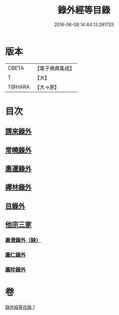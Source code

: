 #+TITLE: 錄外經等目錄 
#+DATE: 2016-06-08 14:44:13.291733

* 版本
 |     CBETA|【電子佛典集成】|
 |         T|【大】     |
 |    T@HARA|【大→原】   |

* 目次
** [[file:KR6s0123_001.txt::001-1112a14][請來錄外]]
** [[file:KR6s0123_001.txt::001-1112b5][常曉錄外]]
** [[file:KR6s0123_001.txt::001-1112b16][惠運錄外]]
** [[file:KR6s0123_001.txt::001-1112c7][禪林錄外]]
** [[file:KR6s0123_001.txt::001-1113a16][目錄外]]
** [[file:KR6s0123_001.txt::001-1113a20][他宗三家]]
*** [[file:KR6s0123_001.txt::001-1113a21][最澄錄外（缺）]]
*** [[file:KR6s0123_001.txt::001-1113a23][圓仁錄外]]
*** [[file:KR6s0123_001.txt::001-1113b2][圓珍錄外]]

* 卷
[[file:KR6s0123_001.txt][錄外經等目錄 1]]

